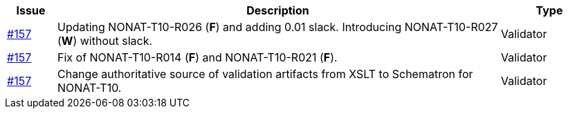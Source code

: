 [cols="1,9,2", options="header"]
|===
| Issue | Description | Type

| link:https://github.com/difi/vefa-validator-conf/issues/157[#157]
| Updating NONAT-T10-R026 (**F**) and adding 0.01 slack. Introducing NONAT-T10-R027 (**W**) without slack.
| Validator

| link:https://github.com/difi/vefa-validator-conf/issues/157[#157]
| Fix of NONAT-T10-R014 (**F**) and NONAT-T10-R021 (**F**).
| Validator

| link:https://github.com/difi/vefa-validator-conf/issues/157[#157]
| Change authoritative source of validation artifacts from XSLT to Schematron for NONAT-T10.
| Validator

|===
